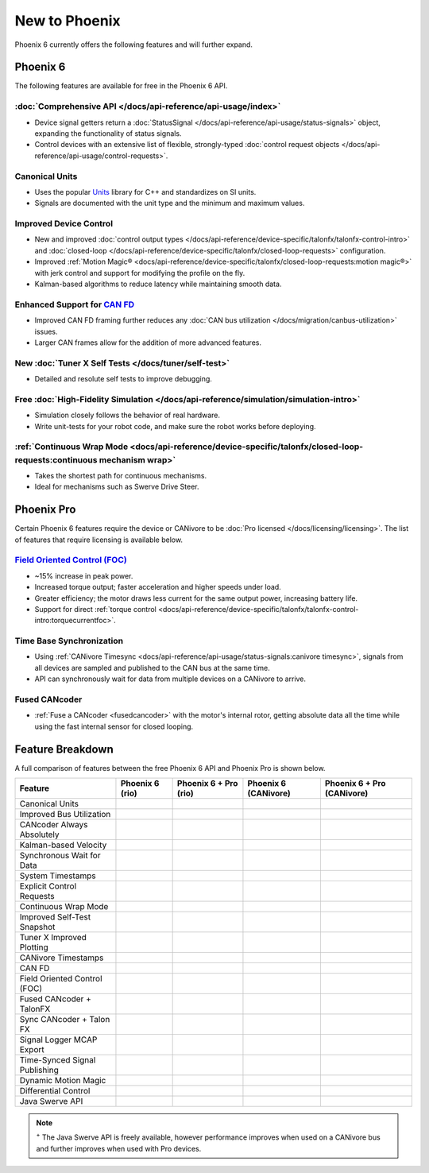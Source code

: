 New to Phoenix
==============

Phoenix 6 currently offers the following features and will further expand.

Phoenix 6
---------

The following features are available for free in the Phoenix 6 API.

:doc:`Comprehensive API </docs/api-reference/api-usage/index>`
^^^^^^^^^^^^^^^^^^^^^^^^^^^^^^^^^^^^^^^^^^^^^^^^^^^^^^^^^^^^^^

- Device signal getters return a :doc:`StatusSignal </docs/api-reference/api-usage/status-signals>` object, expanding the functionality of status signals.
- Control devices with an extensive list of flexible, strongly-typed :doc:`control request objects </docs/api-reference/api-usage/control-requests>`.

Canonical Units
^^^^^^^^^^^^^^^

- Uses the popular `Units <https://github.com/nholthaus/units>`__ library for C++ and standardizes on SI units.
- Signals are documented with the unit type and the minimum and maximum values.

Improved Device Control
^^^^^^^^^^^^^^^^^^^^^^^

- New and improved :doc:`control output types </docs/api-reference/device-specific/talonfx/talonfx-control-intro>` and :doc:`closed-loop </docs/api-reference/device-specific/talonfx/closed-loop-requests>` configuration.
- Improved :ref:`Motion Magic® <docs/api-reference/device-specific/talonfx/closed-loop-requests:motion magic®>` with jerk control and support for modifying the profile on the fly.
- Kalman-based algorithms to reduce latency while maintaining smooth data.

Enhanced Support for `CAN FD <https://store.ctr-electronics.com/can-fd/>`__
^^^^^^^^^^^^^^^^^^^^^^^^^^^^^^^^^^^^^^^^^^^^^^^^^^^^^^^^^^^^^^^^^^^^^^^^^^^

- Improved CAN FD framing further reduces any :doc:`CAN bus utilization </docs/migration/canbus-utilization>` issues.
- Larger CAN frames allow for the addition of more advanced features.

New :doc:`Tuner X Self Tests </docs/tuner/self-test>`
^^^^^^^^^^^^^^^^^^^^^^^^^^^^^^^^^^^^^^^^^^^^^^^^^^^^^

- Detailed and resolute self tests to improve debugging.

Free :doc:`High-Fidelity Simulation </docs/api-reference/simulation/simulation-intro>`
^^^^^^^^^^^^^^^^^^^^^^^^^^^^^^^^^^^^^^^^^^^^^^^^^^^^^^^^^^^^^^^^^^^^^^^^^^^^^^^^^^^^^^

- Simulation closely follows the behavior of real hardware.
- Write unit-tests for your robot code, and make sure the robot works before deploying.

:ref:`Continuous Wrap Mode <docs/api-reference/device-specific/talonfx/closed-loop-requests:continuous mechanism wrap>`
^^^^^^^^^^^^^^^^^^^^^^^^^^^^^^^^^^^^^^^^^^^^^^^^^^^^^^^^^^^^^^^^^^^^^^^^^^^^^^^^^^^^^^^^^^^^^^^^^^^^^^^^^^^^^^^^^^^^^^^

- Takes the shortest path for continuous mechanisms.
- Ideal for mechanisms such as Swerve Drive Steer.

Phoenix Pro
-----------

Certain Phoenix 6 features require the device or CANivore to be :doc:`Pro licensed </docs/licensing/licensing>`. The list of features that require licensing is available below.

`Field Oriented Control (FOC) <https://en.wikipedia.org/wiki/Vector_control_(motor)>`__
^^^^^^^^^^^^^^^^^^^^^^^^^^^^^^^^^^^^^^^^^^^^^^^^^^^^^^^^^^^^^^^^^^^^^^^^^^^^^^^^^^^^^^^

- ~15% increase in peak power.
- Increased torque output; faster acceleration and higher speeds under load.
- Greater efficiency; the motor draws less current for the same output power, increasing battery life.
- Support for direct :ref:`torque control <docs/api-reference/device-specific/talonfx/talonfx-control-intro:torquecurrentfoc>`.

Time Base Synchronization
^^^^^^^^^^^^^^^^^^^^^^^^^

- Using :ref:`CANivore Timesync <docs/api-reference/api-usage/status-signals:canivore timesync>`, signals from all devices are sampled and published to the CAN bus at the same time.
- API can synchronously wait for data from multiple devices on a CANivore to arrive.

Fused CANcoder
^^^^^^^^^^^^^^

- :ref:`Fuse a CANcoder <fusedcancoder>` with the motor's internal rotor, getting absolute data all the time while using the fast internal sensor for closed looping.

Feature Breakdown
------------------

A full comparison of features between the free Phoenix 6 API and Phoenix Pro is shown below.

+-------------------------------+-----------------+-----------------------+----------------------+----------------------------+
| Feature                       | Phoenix 6 (rio) | Phoenix 6 + Pro (rio) | Phoenix 6 (CANivore) | Phoenix 6 + Pro (CANivore) |
+===============================+=================+=======================+======================+============================+
| Canonical Units               | .. centered:: x | .. centered:: x       | .. centered:: x      | .. centered:: x            |
+-------------------------------+-----------------+-----------------------+----------------------+----------------------------+
| Improved Bus Utilization      | .. centered:: x | .. centered:: x       | .. centered:: x      | .. centered:: x            |
+-------------------------------+-----------------+-----------------------+----------------------+----------------------------+
| CANcoder Always Absolutely    | .. centered:: x | .. centered:: x       | .. centered:: x      | .. centered:: x            |
+-------------------------------+-----------------+-----------------------+----------------------+----------------------------+
| Kalman-based Velocity         | .. centered:: x | .. centered:: x       | .. centered:: x      | .. centered:: x            |
+-------------------------------+-----------------+-----------------------+----------------------+----------------------------+
| Synchronous Wait for Data     | .. centered:: x | .. centered:: x       | .. centered:: x      | .. centered:: x            |
+-------------------------------+-----------------+-----------------------+----------------------+----------------------------+
| System Timestamps             | .. centered:: x | .. centered:: x       | .. centered:: x      | .. centered:: x            |
+-------------------------------+-----------------+-----------------------+----------------------+----------------------------+
| Explicit Control Requests     | .. centered:: x | .. centered:: x       | .. centered:: x      | .. centered:: x            |
+-------------------------------+-----------------+-----------------------+----------------------+----------------------------+
| Continuous Wrap Mode          | .. centered:: x | .. centered:: x       | .. centered:: x      | .. centered:: x            |
+-------------------------------+-----------------+-----------------------+----------------------+----------------------------+
| Improved Self-Test Snapshot   | .. centered:: x | .. centered:: x       | .. centered:: x      | .. centered:: x            |
+-------------------------------+-----------------+-----------------------+----------------------+----------------------------+
| Tuner X Improved Plotting     | .. centered:: x | .. centered:: x       | .. centered:: x      | .. centered:: x            |
+-------------------------------+-----------------+-----------------------+----------------------+----------------------------+
| CANivore Timestamps           |                 |                       | .. centered:: x      | .. centered:: x            |
+-------------------------------+-----------------+-----------------------+----------------------+----------------------------+
| CAN FD                        |                 |                       | .. centered:: x      | .. centered:: x            |
+-------------------------------+-----------------+-----------------------+----------------------+----------------------------+
| Field Oriented Control (FOC)  |                 | .. centered:: x       |                      | .. centered:: x            |
+-------------------------------+-----------------+-----------------------+----------------------+----------------------------+
| Fused CANcoder + TalonFX      |                 | .. centered:: x       |                      | .. centered:: x            |
+-------------------------------+-----------------+-----------------------+----------------------+----------------------------+
| Sync CANcoder + Talon FX      |                 | .. centered:: x       |                      | .. centered:: x            |
+-------------------------------+-----------------+-----------------------+----------------------+----------------------------+
| Signal Logger MCAP Export     |                 | .. centered:: x       |                      | .. centered:: x            |
+-------------------------------+-----------------+-----------------------+----------------------+----------------------------+
| Time-Synced Signal Publishing |                 |                       |                      | .. centered:: x            |
+-------------------------------+-----------------+-----------------------+----------------------+----------------------------+
| Dynamic Motion Magic          |                 |                       |                      | .. centered:: x            |
+-------------------------------+-----------------+-----------------------+----------------------+----------------------------+
| Differential Control          |                 |                       |                      | .. centered:: x            |
+-------------------------------+-----------------+-----------------------+----------------------+----------------------------+
| Java Swerve API               | .. centered:: + | .. centered:: ++      | .. centered:: ++     | .. centered:: +++          |
+-------------------------------+-----------------+-----------------------+----------------------+----------------------------+

.. note:: :sup:`+` The Java Swerve API is freely available, however performance improves when used on a CANivore bus and further improves when used with Pro devices.
